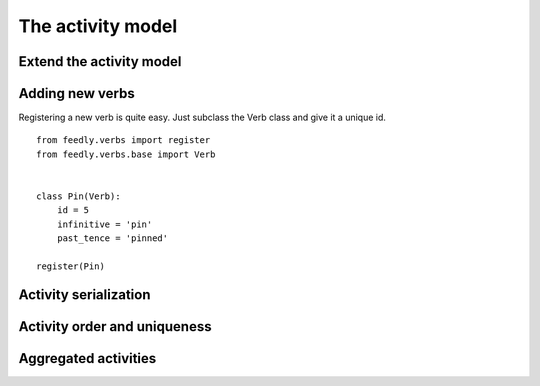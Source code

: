 The activity model
==================


Extend the activity model
*************************


Adding new verbs
****************

Registering a new verb is quite easy.
Just subclass the Verb class and give it a unique id.

::


    from feedly.verbs import register
    from feedly.verbs.base import Verb
    
    
    class Pin(Verb):
        id = 5
        infinitive = 'pin'
        past_tence = 'pinned'
    
    register(Pin)
        


Activity serialization
**********************


Activity order and uniqueness
*****************************


Aggregated activities
*********************

